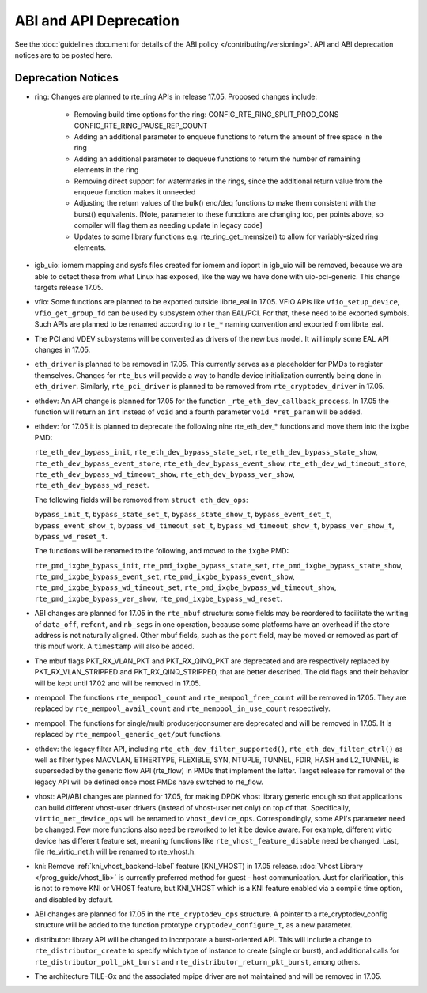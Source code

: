 ABI and API Deprecation
=======================

See the :doc:`guidelines document for details of the ABI policy </contributing/versioning>`.
API and ABI deprecation notices are to be posted here.


Deprecation Notices
-------------------

* ring: Changes are planned to rte_ring APIs in release 17.05. Proposed
  changes include:

    - Removing build time options for the ring:
      CONFIG_RTE_RING_SPLIT_PROD_CONS
      CONFIG_RTE_RING_PAUSE_REP_COUNT
    - Adding an additional parameter to enqueue functions to return the
      amount of free space in the ring
    - Adding an additional parameter to dequeue functions to return the
      number of remaining elements in the ring
    - Removing direct support for watermarks in the rings, since the
      additional return value from the enqueue function makes it
      unneeded
    - Adjusting the return values of the bulk() enq/deq functions to
      make them consistent with the burst() equivalents. [Note, parameter
      to these functions are changing too, per points above, so compiler
      will flag them as needing update in legacy code]
    - Updates to some library functions e.g. rte_ring_get_memsize() to
      allow for variably-sized ring elements.

* igb_uio: iomem mapping and sysfs files created for iomem and ioport in
  igb_uio will be removed, because we are able to detect these from what Linux
  has exposed, like the way we have done with uio-pci-generic. This change
  targets release 17.05.

* vfio: Some functions are planned to be exported outside librte_eal in 17.05.
  VFIO APIs like ``vfio_setup_device``, ``vfio_get_group_fd`` can be used by
  subsystem other than EAL/PCI. For that, these need to be exported symbols.
  Such APIs are planned to be renamed according to ``rte_*`` naming convention
  and exported from librte_eal.

* The PCI and VDEV subsystems will be converted as drivers of the new bus model.
  It will imply some EAL API changes in 17.05.

* ``eth_driver`` is planned to be removed in 17.05. This currently serves as
  a placeholder for PMDs to register themselves. Changes for ``rte_bus`` will
  provide a way to handle device initialization currently being done in
  ``eth_driver``. Similarly, ``rte_pci_driver`` is planned to be removed from
  ``rte_cryptodev_driver`` in 17.05.

* ethdev: An API change is planned for 17.05 for the function
  ``_rte_eth_dev_callback_process``. In 17.05 the function will return an ``int``
  instead of ``void`` and a fourth parameter ``void *ret_param`` will be added.

* ethdev: for 17.05 it is planned to deprecate the following nine rte_eth_dev_*
  functions and move them into the ixgbe PMD:

  ``rte_eth_dev_bypass_init``, ``rte_eth_dev_bypass_state_set``,
  ``rte_eth_dev_bypass_state_show``, ``rte_eth_dev_bypass_event_store``,
  ``rte_eth_dev_bypass_event_show``, ``rte_eth_dev_wd_timeout_store``,
  ``rte_eth_dev_bypass_wd_timeout_show``, ``rte_eth_dev_bypass_ver_show``,
  ``rte_eth_dev_bypass_wd_reset``.

  The following fields will be removed from ``struct eth_dev_ops``:

  ``bypass_init_t``, ``bypass_state_set_t``, ``bypass_state_show_t``,
  ``bypass_event_set_t``, ``bypass_event_show_t``, ``bypass_wd_timeout_set_t``,
  ``bypass_wd_timeout_show_t``, ``bypass_ver_show_t``, ``bypass_wd_reset_t``.

  The functions will be renamed to the following, and moved to the ``ixgbe`` PMD:

  ``rte_pmd_ixgbe_bypass_init``, ``rte_pmd_ixgbe_bypass_state_set``,
  ``rte_pmd_ixgbe_bypass_state_show``, ``rte_pmd_ixgbe_bypass_event_set``,
  ``rte_pmd_ixgbe_bypass_event_show``, ``rte_pmd_ixgbe_bypass_wd_timeout_set``,
  ``rte_pmd_ixgbe_bypass_wd_timeout_show``, ``rte_pmd_ixgbe_bypass_ver_show``,
  ``rte_pmd_ixgbe_bypass_wd_reset``.

* ABI changes are planned for 17.05 in the ``rte_mbuf`` structure: some fields
  may be reordered to facilitate the writing of ``data_off``, ``refcnt``, and
  ``nb_segs`` in one operation, because some platforms have an overhead if the
  store address is not naturally aligned. Other mbuf fields, such as the
  ``port`` field, may be moved or removed as part of this mbuf work. A
  ``timestamp`` will also be added.

* The mbuf flags PKT_RX_VLAN_PKT and PKT_RX_QINQ_PKT are deprecated and
  are respectively replaced by PKT_RX_VLAN_STRIPPED and
  PKT_RX_QINQ_STRIPPED, that are better described. The old flags and
  their behavior will be kept until 17.02 and will be removed in 17.05.

* mempool: The functions ``rte_mempool_count`` and ``rte_mempool_free_count``
  will be removed in 17.05.
  They are replaced by ``rte_mempool_avail_count`` and
  ``rte_mempool_in_use_count`` respectively.

* mempool: The functions for single/multi producer/consumer are deprecated
  and will be removed in 17.05.
  It is replaced by ``rte_mempool_generic_get/put`` functions.

* ethdev: the legacy filter API, including
  ``rte_eth_dev_filter_supported()``, ``rte_eth_dev_filter_ctrl()`` as well
  as filter types MACVLAN, ETHERTYPE, FLEXIBLE, SYN, NTUPLE, TUNNEL, FDIR,
  HASH and L2_TUNNEL, is superseded by the generic flow API (rte_flow) in
  PMDs that implement the latter.
  Target release for removal of the legacy API will be defined once most
  PMDs have switched to rte_flow.

* vhost: API/ABI changes are planned for 17.05, for making DPDK vhost library
  generic enough so that applications can build different vhost-user drivers
  (instead of vhost-user net only) on top of that.
  Specifically, ``virtio_net_device_ops`` will be renamed to ``vhost_device_ops``.
  Correspondingly, some API's parameter need be changed. Few more functions also
  need be reworked to let it be device aware. For example, different virtio device
  has different feature set, meaning functions like ``rte_vhost_feature_disable``
  need be changed. Last, file rte_virtio_net.h will be renamed to rte_vhost.h.

* kni: Remove :ref:`kni_vhost_backend-label` feature (KNI_VHOST) in 17.05 release.
  :doc:`Vhost Library </prog_guide/vhost_lib>` is currently preferred method for
  guest - host communication. Just for clarification, this is not to remove KNI
  or VHOST feature, but KNI_VHOST which is a KNI feature enabled via a compile
  time option, and disabled by default.

* ABI changes are planned for 17.05 in the ``rte_cryptodev_ops`` structure.
  A pointer to a rte_cryptodev_config structure will be added to the
  function prototype ``cryptodev_configure_t``, as a new parameter.

* distributor: library API will be changed to incorporate a burst-oriented
  API. This will include a change to ``rte_distributor_create``
  to specify which type of instance to create (single or burst), and
  additional calls for ``rte_distributor_poll_pkt_burst`` and
  ``rte_distributor_return_pkt_burst``, among others.

* The architecture TILE-Gx and the associated mpipe driver are not
  maintained and will be removed in 17.05.
